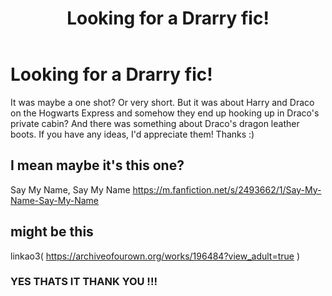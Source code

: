 #+TITLE: Looking for a Drarry fic!

* Looking for a Drarry fic!
:PROPERTIES:
:Author: endless-sunshine
:Score: 0
:DateUnix: 1589839011.0
:DateShort: 2020-May-19
:FlairText: What's That Fic?
:END:
It was maybe a one shot? Or very short. But it was about Harry and Draco on the Hogwarts Express and somehow they end up hooking up in Draco's private cabin? And there was something about Draco's dragon leather boots. If you have any ideas, I'd appreciate them! Thanks :)


** I mean maybe it's this one?

Say My Name, Say My Name [[https://m.fanfiction.net/s/2493662/1/Say-My-Name-Say-My-Name]]
:PROPERTIES:
:Author: MeianArata
:Score: 1
:DateUnix: 1589839639.0
:DateShort: 2020-May-19
:END:


** might be this

linkao3( [[https://archiveofourown.org/works/196484?view_adult=true]] )
:PROPERTIES:
:Author: ranma1999
:Score: 1
:DateUnix: 1590001488.0
:DateShort: 2020-May-20
:END:

*** YES THATS IT THANK YOU !!!
:PROPERTIES:
:Author: endless-sunshine
:Score: 1
:DateUnix: 1590026811.0
:DateShort: 2020-May-21
:END:
